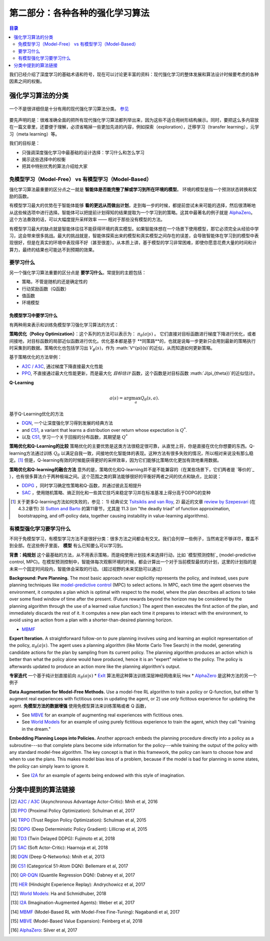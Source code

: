 ==============================
第二部分：各种各种的强化学习算法
==============================

.. contents:: 目录
    :depth: 2

我们已经介绍了深度学习的基础术语和符号，现在可以讨论更丰富的资料：现代强化学习的整体发展和算法设计时候要考虑的各种因素之间的权衡。

强化学习算法的分类
===========================

.. figure:: ../images/rl_algorithms_9_15.svg
    :align: center

    一个不是很详细但是十分有用的现代强化学习算法分类。  `参见`_

要先声明的是：很难准确全面的把所有现代强化学习算法都列举出来，因为这些不适合用树形结构展示。同时，要把这么多内容放在一篇文章里，还要便于理解，必须省略掉一些更加先进的内容，例如探索（exploration），迁移学习（transfer learning），元学习（meta learning）等。

我们的目标是：

* 只强调深度强化学习中最基础的设计选择：学习什么和怎么学习
* 揭示这些选择中的权衡
* 把其中特别优秀的算法介绍给大家

免模型学习（Model-Free） vs 有模型学习（Model-Based）
----------------------------

强化学习算法最重要的区分点之一就是 **智能体是否能完整了解或学习到所在环境的模型**。 环境的模型是指一个预测状态转换和奖励的函数。

有模型学习最大的优势在于智能体能够 **看的更远从而做出计划**，走到每一步的时候，都提前尝试未来可能的选择，然后很清晰地从这些候选项中进行选择。智能体可以把提前计划得知的结果提取为一个学习到的策略。这其中最著名的例子就是 `AlphaZero`_。这个方法奏效的话，可以大幅度提升采样效率 —— 相对于那些没有模型的方法。

有模型学习最大的缺点就是智能体往往不能获得环境的真实模型。如果智能体想在一个场景下使用模型，那它必须完全从经验中学习，这会带来很多挑战。最大的挑战就是，智能体探索出来的模型和真实模型之间存在的误差，会导致智能体在学习到的模型中表现很好，但是在真实的环境中表现得不好（甚至很差）。从本质上讲，基于模型的学习非常困难，即使你愿意花费大量的时间和计算力，最终的结果也可能达不到预期的效果。

要学习什么
-------------

另一个强化学习算法重要的区分点是 **要学习什么**。常提到的主题包括：

* 策略，不管是随机的还是确定性的
* 行动奖励函数（Q函数）
* 值函数
* 环境模型

免模型学习中要学习什么
^^^^^^^^^^^^^^^^^^^^^^^^^^^^^^

有两种用来表示和训练免模型学习强化学习算法的方式：

**策略优化（Policy Optimization）**：这个系列的方法可以表示为： :math:`\pi_{\theta}(a|s)` 。 它们直接对目标函数进行梯度下降进行优化，或者间接地，对目标函数的局部近似函数进行优化。优化基本都是基于 **同策路**的，也就是说每一步更新只会用到最新的策略执行时采集到的数据。策略优化也包括学习出 :math:`V_{\phi}(s)`，作为 :math:`V^{\pi}(s)`的近似，从而知道如何更新策略。

基于策略优化的方法举例：

* `A2C / A3C`_, 通过梯度下降直接最大化性能
* `PPO`_, 不直接通过最大化性能更新，而是最大化 *目标估计* 函数，这个函数是对目标函数 :math:`J(\pi_{\theta})`的近似估计。

**Q-Learning** 

.. math::
    
    a(s) = \arg \max_a Q_{\theta}(s,a).

基于Q-Learning优化的方法

* `DQN`_, 一个让深度强化学习得到发展的经典方法
* and `C51`_, a variant that learns a distribution over return whose expectation is :math:`Q^*`.
* 以及 `C51`_, 学习一个关于回报的分布函数，其期望是 :math:`Q^*` 

**策略优化和Q-Learning的比较** 策略优化的主要优势是这类方法很稳定很可靠，从直觉上将，你是直接在优化你想要的东西。Q-learning方法通过训练 :math:`Q_{\theta}` 以满足自我一致，间接地优化智能体的表现。这种方法有很多失败的情况，所以相对来说没有那么稳定。[1]_ 但是，Q-learning有效的时候能获得更好的采样效率，因为它们能够比策略优化更加有效地重用数据。

**策略优化和Q-learning的融合方法** 意外的是，策略优化和Q-learning并不是不能兼容的（在某些场景下，它们两者是 `等价的`_ ），也有很多算法介于两种极端之间。这个范围之类的算法能够很好的平衡好两者之间的优点和缺点，比如说：

* `DDPG`_ ，同时学习确定性策略和Q-函数，并通过彼此互相提升
* `SAC`_ ，使用随机策略、熵正则化和一些其它技巧来稳定学习并在标准基准上得分高于DDPG的变种

.. [1] 关于更多Q-learning方法如何失败的，参见： 1) 经典论文 `Tsitsiklis and van Roy`_, 2) 最近的文章 `review by Szepesvari`_ (在 4.3.2章节)  3) `Sutton and Barto`_ 的第11章节，尤其是 11.3 (on "the deadly triad" of function approximation, bootstrapping, and off-policy data, together causing instability in value-learning algorithms).


.. _`Bellman equation`: ../spinningup/rl_intro.html#bellman-equations
.. _`Tsitsiklis and van Roy`: http://web.mit.edu/jnt/www/Papers/J063-97-bvr-td.pdf
.. _`review by Szepesvari`: https://sites.ualberta.ca/~szepesva/papers/RLAlgsInMDPs.pdf
.. _`Sutton and Barto`: https://drive.google.com/file/d/1xeUDVGWGUUv1-ccUMAZHJLej2C7aAFWY/view
.. _`equivalent`: https://arxiv.org/abs/1704.06440

有模型强化学习要学习什么
-------------------------------

不同于免模型学习，有模型学习方法不是很好分类：很多方法之间都会有交叉。我们会列举一些例子，当然肯定不够详尽，覆盖不到全部。在这些例子里面， **模型** 有么已知要么可以学习到。

**背景：纯规划** 这个最基础的方法，从不用表示策略，而是纯使用计划技术来选择行动，比如 `模型预测控制`_ (model-predictive control, MPC)。在模型预测控制中，智能体每次观察环境的时候，都会计算出一个对于当前模型最优的计划，这里的计划指的是未来一个固定时间段内，智能体会采取的行动。（超过视野的未来奖励可以通过）

**Background: Pure Planning.** The most basic approach *never* explicitly represents the policy, and instead, uses pure planning techniques like `model-predictive control`_ (MPC) to select actions. In MPC, each time the agent observes the environment, it computes a plan which is optimal with respect to the model, where the plan describes all actions to take over some fixed window of time after the present. (Future rewards beyond the horizon may be considered by the planning algorithm through the use of a learned value function.) The agent then executes the first action of the plan, and immediately discards the rest of it. It computes a new plan each time it prepares to interact with the environment, to avoid using an action from a plan with a shorter-than-desired planning horizon.

* `MBMF`_ 

**Expert Iteration.** A straightforward follow-on to pure planning involves using and learning an explicit representation of the policy, :math:`\pi_{\theta}(a|s)`. The agent uses a planning algorithm (like Monte Carlo Tree Search) in the model, generating candidate actions for the plan by sampling from its current policy. The planning algorithm produces an action which is better than what the policy alone would have produced, hence it is an "expert" relative to the policy. The policy is afterwards updated to produce an action more like the planning algorithm's output.

**专家迭代** 一个基于纯计划直接前向 :math:`\pi_{\theta}(a|s)`
* `ExIt`_ 算法用这种算法训练深层神经网络来玩 Hex
* `AlphaZero`_ 是这种方法的另一个例子

**Data Augmentation for Model-Free Methods.** Use a model-free RL algorithm to train a policy or Q-function, but either 1) augment real experiences with fictitious ones in updating the agent, or 2) use *only* fictitous experience for updating the agent. 
**免模型方法的数据增强** 使用免模型算法来训练策略或者 Q 函数，

* See `MBVE`_ for an example of augmenting real experiences with fictitious ones.
* See `World Models`_ for an example of using purely fictitious experience to train the agent, which they call "training in the dream."

**Embedding Planning Loops into Policies.** Another approach embeds the planning procedure directly into a policy as a subroutine---so that complete plans become side information for the policy---while training the output of the policy with any standard model-free algorithm. The key concept is that in this framework, the policy can learn to choose how and when to use the plans. This makes model bias less of a problem, because if the model is bad for planning in some states, the policy can simply learn to ignore it.

* See `I2A`_ for an example of agents being endowed with this style of imagination.

.. _`model-predictive control`: https://en.wikipedia.org/wiki/Model_predictive_control
.. _`ExIt`: https://arxiv.org/abs/1705.08439
.. _`World Models`: https://worldmodels.github.io/



分类中提到的算法链接
===============================

.. _`参见`: 

.. [#] `A2C / A3C <https://arxiv.org/abs/1602.01783>`_ (Asynchronous Advantage Actor-Critic): Mnih et al, 2016
.. [#] `PPO <https://arxiv.org/abs/1707.06347>`_ (Proximal Policy Optimization): Schulman et al, 2017 
.. [#] `TRPO <https://arxiv.org/abs/1502.05477>`_ (Trust Region Policy Optimization): Schulman et al, 2015
.. [#] `DDPG <https://arxiv.org/abs/1509.02971>`_ (Deep Deterministic Policy Gradient): Lillicrap et al, 2015
.. [#] `TD3 <https://arxiv.org/abs/1802.09477>`_ (Twin Delayed DDPG): Fujimoto et al, 2018
.. [#] `SAC <https://arxiv.org/abs/1801.01290>`_ (Soft Actor-Critic): Haarnoja et al, 2018
.. [#] `DQN <https://www.cs.toronto.edu/~vmnih/docs/dqn.pdf>`_ (Deep Q-Networks): Mnih et al, 2013
.. [#] `C51 <https://arxiv.org/abs/1707.06887>`_ (Categorical 51-Atom DQN): Bellemare et al, 2017
.. [#] `QR-DQN <https://arxiv.org/abs/1710.10044>`_ (Quantile Regression DQN): Dabney et al, 2017
.. [#] `HER <https://arxiv.org/abs/1707.01495>`_ (Hindsight Experience Replay): Andrychowicz et al, 2017
.. [#] `World Models`_: Ha and Schmidhuber, 2018
.. [#] `I2A <https://arxiv.org/abs/1707.06203>`_ (Imagination-Augmented Agents): Weber et al, 2017 
.. [#] `MBMF <https://sites.google.com/view/mbmf>`_ (Model-Based RL with Model-Free Fine-Tuning): Nagabandi et al, 2017 
.. [#] `MBVE <https://arxiv.org/abs/1803.00101>`_ (Model-Based Value Expansion): Feinberg et al, 2018
.. [#] `AlphaZero <https://arxiv.org/abs/1712.01815>`_: Silver et al, 2017 


